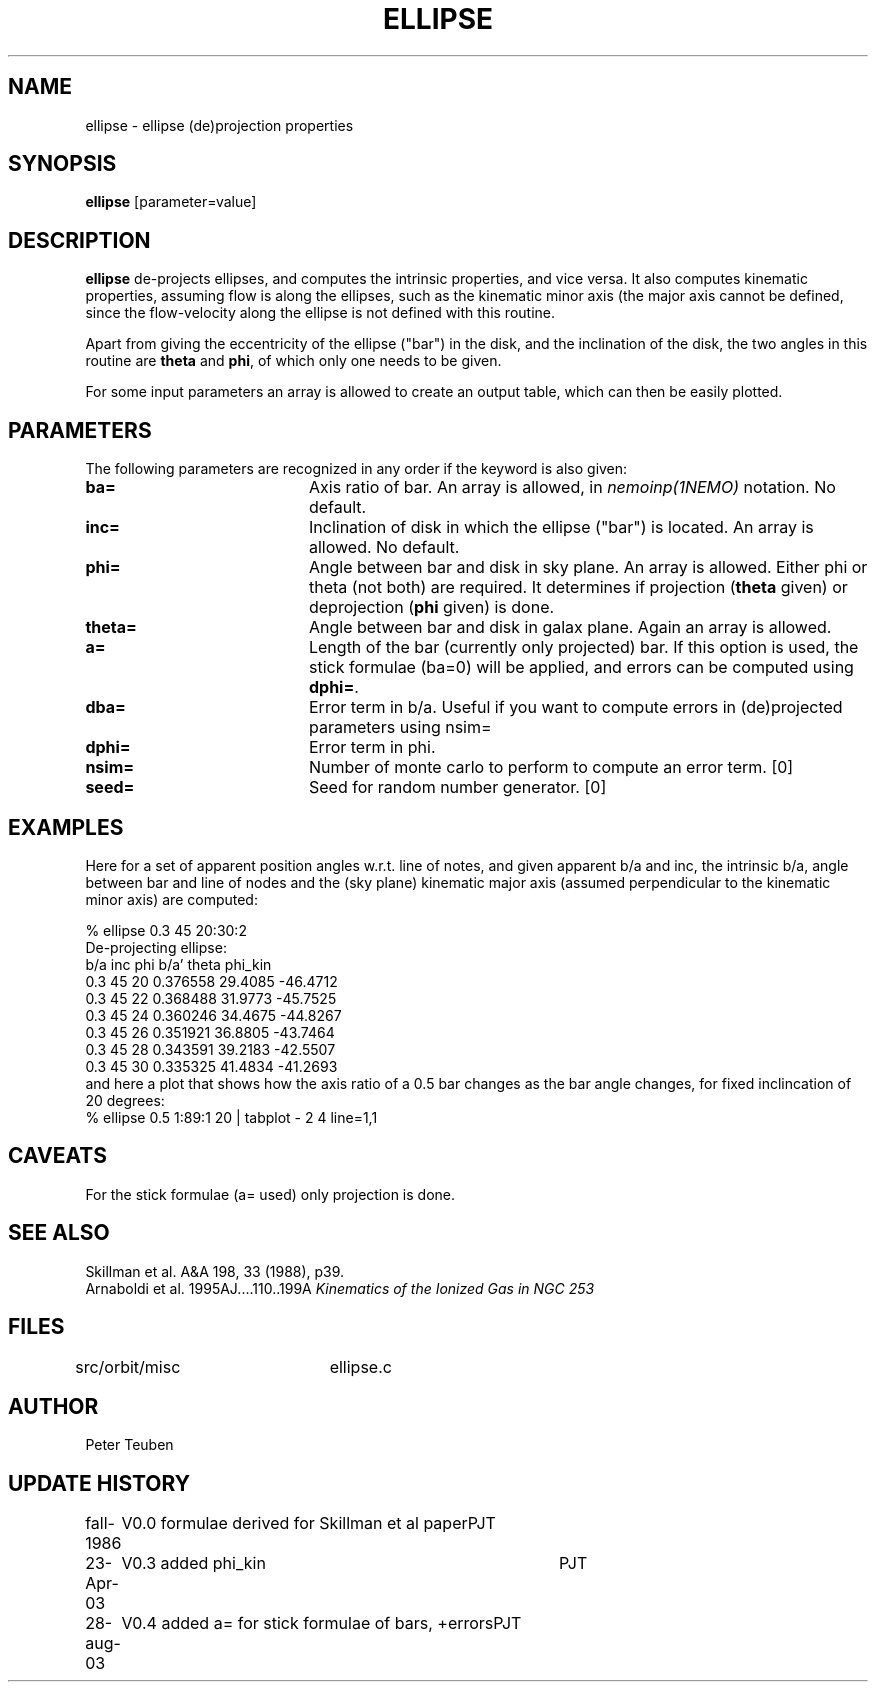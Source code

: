 .TH ELLIPSE 1NEMO "27 August 2003"

.SH "NAME"
ellipse \- ellipse (de)projection properties

.SH "SYNOPSIS"
\fBellipse\fP [parameter=value]

.SH "DESCRIPTION"
\fBellipse\fP de-projects ellipses, and computes the intrinsic properties,
and vice versa. It also computes kinematic properties, assuming flow is
along the ellipses, such as the kinematic minor axis (the major axis
cannot be defined, since the flow-velocity along the ellipse is not
defined with this routine. 
.PP
Apart from giving the eccentricity of the ellipse ("bar") in the disk,
and the inclination of the disk, the two angles in this routine are
\fBtheta\fP and \fBphi\fP, of which only one needs to be given.
.PP
For some input parameters an array is allowed to create an output table,
which can then be easily plotted.

.SH "PARAMETERS"
The following parameters are recognized in any order if the keyword
is also given:
.TP 20
\fBba=\fP
Axis ratio of bar. An array is allowed, in \fInemoinp(1NEMO)\fP 
notation. No default.
.TP
\fBinc=\fP
Inclination of disk in which the ellipse ("bar") is located. 
An array is allowed. No default.
.TP
\fBphi=\fP
Angle between bar and disk in sky plane. An array is allowed.
Either phi or theta (not both) are required. It determines if
projection (\fBtheta\fP given) or deprojection (\fBphi\fP given) 
is done. 
.TP
\fBtheta=\fP
Angle between bar and disk in galax plane. Again an array is allowed.
.TP
\fBa=\fP
Length of the bar (currently only projected) bar. If this option is used,
the stick formulae (ba=0) will be applied, and errors can be computed
using \fBdphi=\fP.
.TP
\fBdba=\fP
Error term in b/a. 
Useful if you want to compute errors in (de)projected
parameters using nsim=
.TP
\fBdphi=\fP
Error term in phi.
.TP
\fBnsim=\fP
Number of monte carlo to perform to compute an error term. [0]
.TP
\fBseed=\fP
Seed for random number generator. [0]

.SH "EXAMPLES"
Here for a set of apparent position angles w.r.t. line of notes, and given
apparent b/a and inc, the intrinsic b/a, angle between bar and line of nodes
and the (sky plane) kinematic major axis (assumed perpendicular to the 
kinematic minor axis) are computed:
.nf

% ellipse 0.3 45 20:30:2
De-projecting ellipse:
b/a inc phi    b/a'    theta   phi_kin
0.3 45 20    0.376558 29.4085 -46.4712
0.3 45 22    0.368488 31.9773 -45.7525
0.3 45 24    0.360246 34.4675 -44.8267
0.3 45 26    0.351921 36.8805 -43.7464
0.3 45 28    0.343591 39.2183 -42.5507
0.3 45 30    0.335325 41.4834 -41.2693
.fi
and here a plot that shows how the axis ratio of a 0.5 bar changes as the bar angle
changes, for fixed inclincation of 20 degrees:
.nf
   %  ellipse 0.5 1:89:1 20 | tabplot - 2 4 line=1,1
.fi   
.SH "CAVEATS"
For the stick formulae (a= used) only projection is done.

.SH "SEE ALSO"
.nf
Skillman et al. A&A 198, 33 (1988), p39.
Arnaboldi et al. 1995AJ....110..199A \fIKinematics of the Ionized Gas in NGC 253 \fP
.fi

.SH "FILES"
src/orbit/misc	ellipse.c

.SH "AUTHOR"
Peter Teuben

.SH "UPDATE HISTORY"
.nf
.ta +1.0i +4.0i
fall-1986	V0.0 formulae derived for Skillman et al paper	PJT
23-Apr-03	V0.3 added phi_kin	PJT 
28-aug-03	V0.4 added a= for stick formulae of bars, +errors	PJT
.fi
